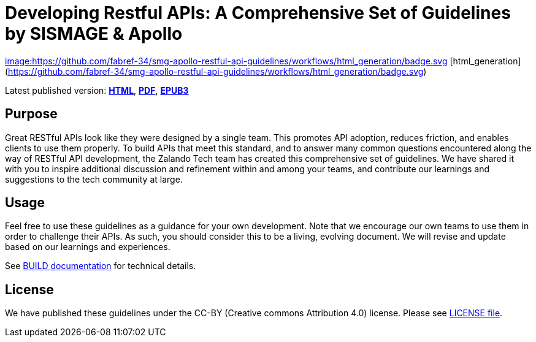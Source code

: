 = Developing Restful APIs: A Comprehensive Set of Guidelines by SISMAGE & Apollo

https://github.com/fabref-34/smg-apollo-restful-api-guidelines/actions[image:https://github.com/fabref-34/smg-apollo-restful-api-guidelines/workflows/html_generation/badge.svg]
[html_generation](https://github.com/fabref-34/smg-apollo-restful-api-guidelines/workflows/html_generation/badge.svg)


Latest published version:
https://fabref-34.github.io/smg-apollo-restful-api-guidelines/[*HTML*],
https://fabref-34.github.io/smg-apollo-restful-api-guidelines/[*PDF*],
https://fabref-34.github.io/smg-apollo-restful-api-guidelines/[*EPUB3*]

== Purpose

Great RESTful APIs look like they were designed by a single team. This
promotes API adoption, reduces friction, and enables clients to use them
properly. To build APIs that meet this standard, and to answer many
common questions encountered along the way of RESTful API development,
the Zalando Tech team has created this comprehensive set of guidelines.
We have shared it with you to inspire additional discussion and
refinement within and among your teams, and contribute our learnings and
suggestions to the tech community at large.

== Usage

Feel free to use these guidelines as a guidance for your own
development. Note that we encourage our own teams to use them in order
to challenge their APIs. As such, you should consider this to be a
living, evolving document. We will revise and update based on our
learnings and experiences.

See link:BUILD.adoc[BUILD documentation] for technical details.

== License

We have published these guidelines under the CC-BY (Creative commons
Attribution 4.0) license. Please see link:LICENSE[LICENSE file].
